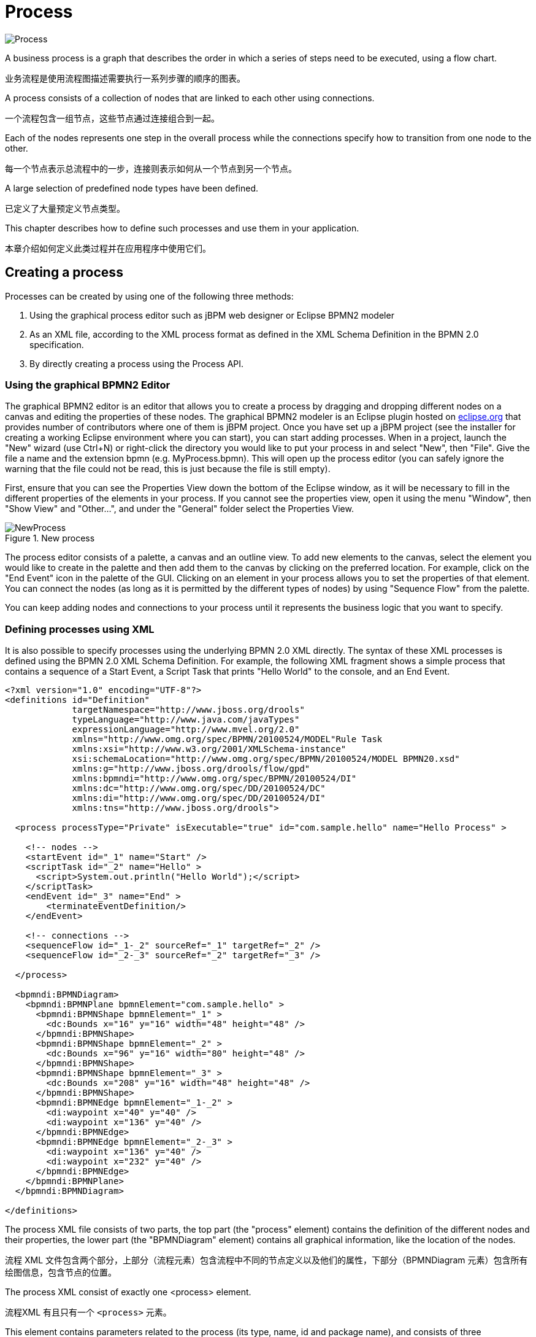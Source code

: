 
= Process


image::BPMN2/Process.png[]

A business process is a graph that describes the order in which a series of steps need to be executed, using a flow chart.

业务流程是使用流程图描述需要执行一系列步骤的顺序的图表。

A process consists of a collection of nodes that are linked to each other using connections.

一个流程包含一组节点，这些节点通过连接组合到一起。

Each of the nodes represents one step in the overall process while the connections specify how to transition from one node to the other.

每一个节点表示总流程中的一步，连接则表示如何从一个节点到另一个节点。

A large selection of predefined node types have been defined.

已定义了大量预定义节点类型。

This chapter describes how to define such processes and use them in your application.

本章介绍如何定义此类过程并在应用程序中使用它们。

== Creating a process

Processes can be created by using one of the following three methods:

. Using the graphical process editor such as jBPM web designer or Eclipse BPMN2 modeler
. As an XML file, according to the XML process format as defined in the XML Schema Definition in the BPMN 2.0 specification.
. By directly creating a process using the Process API.


=== Using the graphical BPMN2 Editor

The graphical BPMN2 editor is an editor that allows you to create a process by dragging and dropping different nodes on a canvas and editing the properties of these nodes.
The graphical BPMN2 modeler is an Eclipse plugin hosted on http://www.eclipse.org/bpmn2-modeler/[eclipse.org] that provides number of contributors where one of them is jBPM project.
Once you have set up a jBPM project (see the installer for creating a working Eclipse environment where you can start), you can start adding processes.
When in a project, launch the "New" wizard (use Ctrl+N) or right-click the directory you would like to put your process in and select "New", then "File".  Give the file a name and the extension bpmn (e.g.
MyProcess.bpmn).  This will open up the process editor (you can safely ignore the warning that the file could not be read, this is just because the file is still empty).

First, ensure that you can see the Properties View down the bottom of the Eclipse window, as it will be necessary to fill in the different properties of the elements  in your process.
If you cannot see the properties view, open it using the menu "Window", then "Show View" and "Other...", and under the "General" folder select the Properties View.

.New process
image::BPMN2/NewProcess.png[]

The process editor consists of a palette, a canvas and an outline view.
To add new elements to the canvas, select the element you would like to create in the palette and then add them to the canvas by clicking on the preferred location.
For example,  click on the "End Event" icon in the palette of the GUI.
Clicking on an element in your process allows you to set the properties of that element.
You can connect the nodes (as long as it is permitted by the different types of nodes) by using "Sequence Flow" from the  palette.

You can keep adding nodes and connections to your process until it represents the business logic that you want to specify.

=== Defining processes using XML

It is also possible to specify processes using the underlying BPMN 2.0 XML directly.
The syntax of these XML processes is defined using the BPMN 2.0 XML Schema Definition.
For example, the following XML fragment shows a simple process that contains a sequence of a Start Event, a Script Task that prints "Hello World" to the console, and an End Event.

[source,xml]
----
<?xml version="1.0" encoding="UTF-8"?>
<definitions id="Definition"
             targetNamespace="http://www.jboss.org/drools"
             typeLanguage="http://www.java.com/javaTypes"
             expressionLanguage="http://www.mvel.org/2.0"
             xmlns="http://www.omg.org/spec/BPMN/20100524/MODEL"Rule Task
             xmlns:xsi="http://www.w3.org/2001/XMLSchema-instance"
             xsi:schemaLocation="http://www.omg.org/spec/BPMN/20100524/MODEL BPMN20.xsd"
             xmlns:g="http://www.jboss.org/drools/flow/gpd"
             xmlns:bpmndi="http://www.omg.org/spec/BPMN/20100524/DI"
             xmlns:dc="http://www.omg.org/spec/DD/20100524/DC"
             xmlns:di="http://www.omg.org/spec/DD/20100524/DI"
             xmlns:tns="http://www.jboss.org/drools">

  <process processType="Private" isExecutable="true" id="com.sample.hello" name="Hello Process" >

    <!-- nodes -->
    <startEvent id="_1" name="Start" />
    <scriptTask id="_2" name="Hello" >
      <script>System.out.println("Hello World");</script>
    </scriptTask>
    <endEvent id="_3" name="End" >
        <terminateEventDefinition/>
    </endEvent>

    <!-- connections -->
    <sequenceFlow id="_1-_2" sourceRef="_1" targetRef="_2" />
    <sequenceFlow id="_2-_3" sourceRef="_2" targetRef="_3" />

  </process>

  <bpmndi:BPMNDiagram>
    <bpmndi:BPMNPlane bpmnElement="com.sample.hello" >
      <bpmndi:BPMNShape bpmnElement="_1" >
        <dc:Bounds x="16" y="16" width="48" height="48" />
      </bpmndi:BPMNShape>
      <bpmndi:BPMNShape bpmnElement="_2" >
        <dc:Bounds x="96" y="16" width="80" height="48" />
      </bpmndi:BPMNShape>
      <bpmndi:BPMNShape bpmnElement="_3" >
        <dc:Bounds x="208" y="16" width="48" height="48" />
      </bpmndi:BPMNShape>
      <bpmndi:BPMNEdge bpmnElement="_1-_2" >
        <di:waypoint x="40" y="40" />
        <di:waypoint x="136" y="40" />
      </bpmndi:BPMNEdge>
      <bpmndi:BPMNEdge bpmnElement="_2-_3" >
        <di:waypoint x="136" y="40" />
        <di:waypoint x="232" y="40" />
      </bpmndi:BPMNEdge>
    </bpmndi:BPMNPlane>
  </bpmndi:BPMNDiagram>

</definitions>
----

The process XML file consists of two parts, the top part (the "process" element) contains the definition of the different nodes and their properties, the lower part (the "BPMNDiagram" element) contains all graphical information, like the location of the nodes.

流程 XML 文件包含两个部分，上部分（流程元素）包含流程中不同的节点定义以及他们的属性，下部分（BPMNDiagram 元素）包含所有绘图信息，包含节点的位置。

The process XML consist of exactly one <process> element.

流程XML 有且只有一个 `<process>` 元素。

This element contains parameters related to the process (its type, name, id and package name),  and consists of three subsections: a header section (where process-level information like variables, globals, imports and lanes can be defined), a nodes section that defines each of the nodes in the process, and a connections section that contains the connections between all the nodes in the process.

此元素包含与流程相关的参数（其类型，名称，ID和包名称），并由三个子部分组成：标题部分（可以定义流程级信息，如变量，全局变量，导入和通道），节点定义流程中每个节点的部分，以及包含流程中所有节点之间连接的连接部分。

In the nodes section, there is a specific element for each node, defining the various parameters and, possibly, sub-elements for that node type.

在节点部分中，每个节点都有一个特定元素，用于定义各种参数，并可能定义该节点类型的子元素。

.jBPM BPMN2 constructs
[cols="1,1"]
|===
|
|

a|
.The different types of BPMN2 events
image::BPMN2/Events.png[]

a|
.The different types of BPMN2 activities and gateways
image::BPMN2/ActivitiesGateways.png[]
|===

=== Details: Process properties

A BPMN2 process is a flow chart where different types of nodes are linked using connections.

BPMN2 流程是一个流程图，不同的节点通过 connections 连接。

The process itself exposes the following properties:

* __Id__: The unique id of the process.
* __Name__: The display name of the process.
* __Version__: The version number of the process.
* __Package__: The package (namespace) the process is defined in.

.BPMN2 process properties
image::BPMN2/ProcessProperties.png[]

In addition to that following can be defined as well:

* __Variables__: Variables can be defined to store data during the execution of your process. See section "`<<_variables>>`" for details.
* __Swimlanes__: Specify the swimlanes used in this process for assigning human tasks.
  See chapter "`<<_jbpmtaskservice>>`" for details.

.BPMN2 process variables
image::BPMN2/ProcessVariables.png[]

